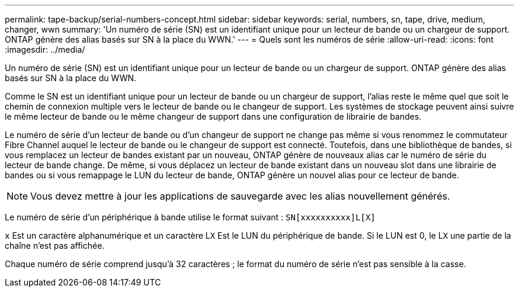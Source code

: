 ---
permalink: tape-backup/serial-numbers-concept.html 
sidebar: sidebar 
keywords: serial, numbers, sn, tape, drive, medium, changer, wwn 
summary: 'Un numéro de série (SN) est un identifiant unique pour un lecteur de bande ou un chargeur de support. ONTAP génère des alias basés sur SN à la place du WWN.' 
---
= Quels sont les numéros de série
:allow-uri-read: 
:icons: font
:imagesdir: ../media/


[role="lead"]
Un numéro de série (SN) est un identifiant unique pour un lecteur de bande ou un chargeur de support. ONTAP génère des alias basés sur SN à la place du WWN.

Comme le SN est un identifiant unique pour un lecteur de bande ou un chargeur de support, l'alias reste le même quel que soit le chemin de connexion multiple vers le lecteur de bande ou le changeur de support. Les systèmes de stockage peuvent ainsi suivre le même lecteur de bande ou le même changeur de support dans une configuration de librairie de bandes.

Le numéro de série d'un lecteur de bande ou d'un changeur de support ne change pas même si vous renommez le commutateur Fibre Channel auquel le lecteur de bande ou le changeur de support est connecté. Toutefois, dans une bibliothèque de bandes, si vous remplacez un lecteur de bandes existant par un nouveau, ONTAP génère de nouveaux alias car le numéro de série du lecteur de bande change. De même, si vous déplacez un lecteur de bande existant dans un nouveau slot dans une librairie de bandes ou si vous remappage le LUN du lecteur de bande, ONTAP génère un nouvel alias pour ce lecteur de bande.

[NOTE]
====
Vous devez mettre à jour les applications de sauvegarde avec les alias nouvellement générés.

====
Le numéro de série d'un périphérique à bande utilise le format suivant : `SN[xxxxxxxxxx]L[X]`

`x` Est un caractère alphanumérique et un caractère L``X`` Est le LUN du périphérique de bande. Si le LUN est 0, le L``X`` une partie de la chaîne n'est pas affichée.

Chaque numéro de série comprend jusqu'à 32 caractères ; le format du numéro de série n'est pas sensible à la casse.
